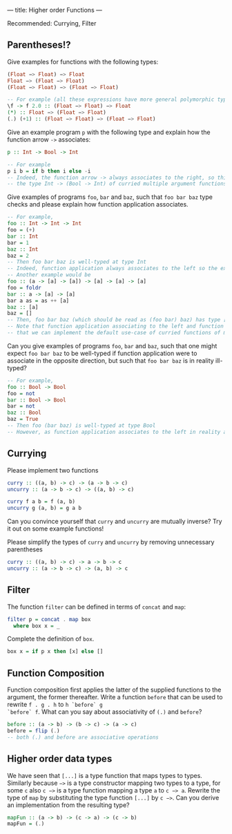 ---
title: Higher order Functions
---

Recommended: Currying, Filter


** Parentheses!?
Give examples for functions with the following types:

#+BEGIN_SRC haskell
(Float −> Float) −> Float
Float −> (Float −> Float)
(Float −> Float) −> (Float −> Float)
#+END_SRC

#+BEGIN_SRC haskell  :solution
-- For example (all these expressions have more general polymorphic types, but, in particular, type check at the requested types)
\f -> f 2.0 :: (Float −> Float) −> Float 
(*) :: Float −> (Float −> Float)
(.) (+1) :: (Float −> Float) −> (Float −> Float) 
#+END_SRC

Give an example program ~p~ with the following type and explain how the function arrow ~->~ associates:
#+BEGIN_SRC haskell
p :: Int -> Bool -> Int
#+END_SRC
#+BEGIN_SRC haskell  :solution
-- For example
p i b = if b then i else -i
-- Indeed, the function arrow -> always associates to the right, so this type should be read as 
-- the type Int -> (Bool -> Int) of curried multiple argument functions, rather than the type (Int -> Bool) -> Int of higher order functions
#+END_SRC

Give examples of programs ~foo~, ~bar~ and ~baz~, such that ~foo bar baz~ type checks and please explain how function application associates.
#+BEGIN_SRC haskell  :solution
-- For example,
foo :: Int -> Int -> Int
foo = (+)
bar :: Int 
bar = 1
baz :: Int
baz = 2
-- Then foo bar baz is well-typed at type Int 
-- Indeed, function application always associates to the left so the expression should be read as (foo bar) baz
-- Another example would be 
foo :: (a -> [a] -> [a]) -> [a] -> [a] -> [a]
foo = foldr 
bar :: a -> [a] -> [a]
bar a as = as ++ [a] 
baz :: [a] 
baz = []
-- Then, foo bar baz (which should be read as (foo bar) baz) has type [a]
-- Note that function application associating to the left and function arrows associating to the right are nice behaviour because it means 
-- that we can implement the default use-case of curried functions of multiple arguments and partial application of such functions without writing many parentheses in either the type or the program.
#+END_SRC
Can you give examples of programs ~foo~, ~bar~ and ~baz~, such that one might expect ~foo bar baz~ to be well-typed if function application were to associate in the opposite direction, but such 
that ~foo bar baz~ is in reality ill-typed?
#+BEGIN_SRC haskell  :solution
-- For example,
foo :: Bool -> Bool
foo = not
bar :: Bool -> Bool 
bar = not
baz :: Bool
baz = True
-- Then foo (bar baz) is well-typed at type Bool
-- However, as function application associates to the left in reality and not to the right, foo bar baz should be parsed as (not not) True, which does not type check.
#+END_SRC



** Currying
Please implement two functions

#+BEGIN_SRC haskell
curry :: ((a, b) -> c) -> (a -> b -> c)
uncurry :: (a -> b -> c) -> ((a, b) -> c)
#+END_SRC

#+BEGIN_SRC haskell :solution
curry f a b = f (a, b)
uncurry g (a, b) = g a b
#+END_SRC

Can you convince yourself that ~curry~ and ~uncurry~ are mutually inverse? Try it out on some example functions!

Please simplify the types of ~curry~ and ~uncurry~ by removing unnecessary parentheses
#+BEGIN_SRC haskell :solution
curry :: ((a, b) -> c) -> a -> b -> c
uncurry :: (a -> b -> c) -> (a, b) -> c
#+END_SRC



** Filter
The function ~filter~ can be defined in terms of ~concat~ and ~map~:

#+BEGIN_SRC haskell
    filter p = concat . map box
      where box x = _
#+END_SRC

Complete the definition of ~box~.

#+BEGIN_SRC haskell :solution
box x = if p x then [x] else []
#+END_SRC


** Function Composition

Function composition first applies the latter of the supplied
functions to the argument, the former thereafter. Write a function
~before~ that can be used to rewrite ~f . g . h~ to ~h `before` g
`before` f~. What can you say about associativity of ~(.)~ and
~before~?

#+BEGIN_SRC haskell :solution
before :: (a -> b) -> (b -> c) -> (a -> c)
before = flip (.)
-- both (.) and before are associative operations
#+END_SRC

** Higher order data types

We have seen that ~[...]~ is a type function that maps types to
types. Similarly because ~−>~ is a type constructor mapping two types
to a type, for some ~c~ also ~c −>~ is a type function mapping a type
~a~ to ~c −> a~. Rewrite the type of ~map~ by substituting the type
function ~[...]~ by ~c −>~. Can you derive an implementation from the
resulting type?

#+BEGIN_SRC haskell :solution
mapFun :: (a -> b) -> (c -> a) -> (c -> b)
mapFun = (.)
#+END_SRC
